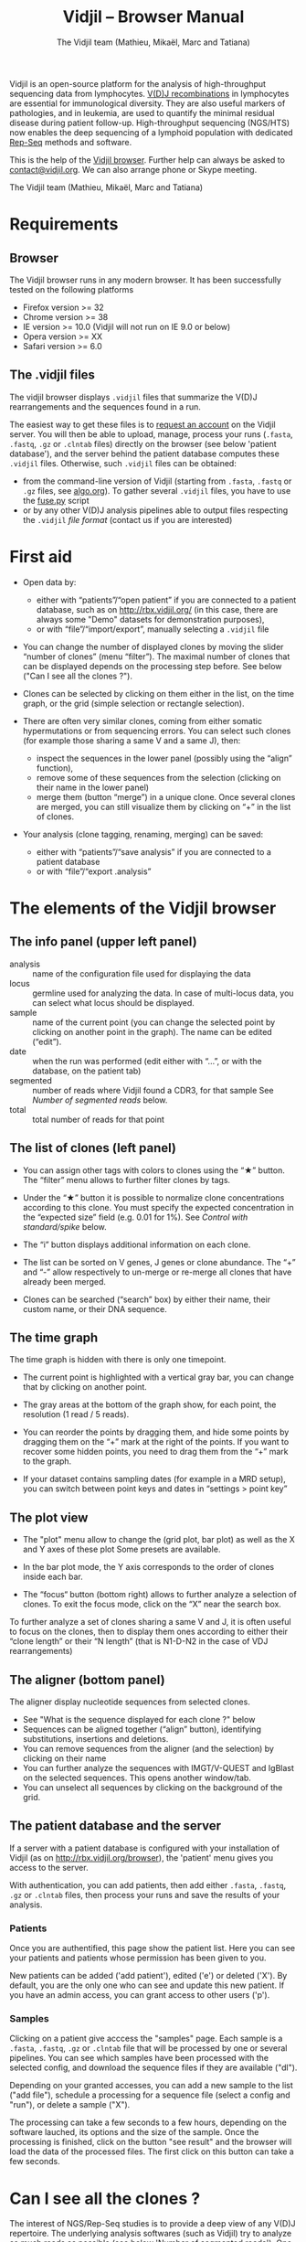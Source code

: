 #+TITLE: Vidjil -- Browser Manual
#+AUTHOR: The Vidjil team (Mathieu, Mikaël, Marc and Tatiana)
#+HTML_HEAD: <link rel="stylesheet" type="text/css" href="../css/org-mode.css" />

Vidjil is an open-source platform for the analysis of high-throughput sequencing data from lymphocytes.
[[http://en.wikipedia.org/wiki/V(D)J_recombination][V(D)J recombinations]] in lymphocytes are essential for immunological diversity.
They are also useful markers of pathologies, and in leukemia, are used to quantify the minimal residual disease during patient follow-up.
High-throughput sequencing (NGS/HTS) now enables the deep sequencing of a lymphoid population with dedicated [[http://omictools.com/rep-seq-c424-p1.html][Rep-Seq]] methods and software.

This is the help of the [[http://rbx.vidjil.org/browser/][Vidjil browser]].
Further help can always be asked to [[mailto:contact@vidjil.org][contact@vidjil.org]]. We can also arrange phone or Skype meeting.

The Vidjil team (Mathieu, Mikaël, Marc and Tatiana)

* Requirements

** Browser

The Vidjil browser runs in any modern browser. It has been successfully tested on the following platforms
 - Firefox version >= 32
 - Chrome version >= 38
 - IE version >= 10.0 (Vidjil will not run on IE 9.0 or below)
 - Opera version >= XX
 - Safari version >= 6.0

** The .vidjil files

The vidjil browser displays =.vidjil= files that summarize the V(D)J
rearrangements and the sequences found in a run. 

The easiest way to get these files is to [[http://rbx.vidjil.org/browser][request an account]] on the Vidjil server.
You will then be able to upload,
manage, process your runs (=.fasta=, =.fastq=, =.gz= or =.clntab= files) directly on the browser 
(see below 'patient database'), and the server behind the patient
database computes these =.vidjil= files.
Otherwise, such =.vidjil= files can be obtained:
 - from the command-line version of Vidjil (starting from
   =.fasta=, =.fastq= or =.gz= files, see [[http://git.vidjil.org/blob/master/doc/algo.org][algo.org]]).
   To gather several =.vidjil= files, you have to use the [[http://git.vidjil.org/blob/master/tools/fuse.py][fuse.py]] script
 - or by any other V(D)J analysis pipelines able to output files
   respecting the =.vidjil= [[format-analysis.org][file format]] (contact us if you are interested)



* First aid

- Open data by:
    - either with “patients”/“open patient”  if you are connected to a patient database, such as on http://rbx.vidjil.org/
      (in this case, there are always some "Demo" datasets for demonstration purposes),
    - or with “file”/“import/export”, manually selecting a =.vidjil= file

- You can change the number of displayed clones by moving the slider “number of clones” (menu “filter”).
  The maximal number of clones that can be displayed depends on the processing step before.
  See below ("Can I see all the clones ?").

- Clones can be selected by clicking on them either in the list, on the time graph,
  or the grid (simple selection or rectangle selection).

- There are often very similar clones, coming from either somatic hypermutations or from sequencing errors.
  You can select such clones (for example those sharing a same V and a same J), then:
   - inspect the sequences in the lower panel (possibly using the “align” function),
   - remove some of these sequences from the selection (clicking on their name in the lower panel)
   - merge them (button “merge”) in a unique clone.
     Once several clones are merged, you can still visualize them by clicking on “+” in the list of clones.

- Your analysis (clone tagging, renaming, merging) can be saved:
    - either with “patients”/“save analysis” if you are connected to a patient database
    - or with “file”/“export .analysis”

* The elements of the Vidjil browser

** The info panel (upper left panel)
   - analysis :: name of the configuration file used for displaying the data
   - locus :: germline used for analyzing the data. In case of multi-locus
               data, you can select what locus should be displayed.
   - sample :: name of the current point (you can change the selected point by clicking on
              another point in the graph). The name can be edited (“edit”).
   - date :: when the run was performed (edit either with “...”, or with the database, on the patient tab)
   - segmented :: number of reads where Vidjil found a CDR3, for that sample
                  See [[Number of segmented reads]] below.
   - total :: total number of reads for that point

** The list of clones (left panel)

- You can assign other tags with colors to clones using the “★” button.
  The “filter” menu allows to further filter clones by tags.
- Under the “★” button it is possible to normalize clone concentrations
  according to this clone. You must specify the expected concentration in the
  “expected size” field (e.g. 0.01 for 1%). See [[Control with standard/spike]] below.

- The “i” button displays additional information on each clone.

- The list can be sorted on V genes, J genes or clone abundance.
  The “+” and “-” allow respectively to un-merge or re-merge all clones that have
  already been merged.

- Clones can be searched (“search” box) by either their name, their custom name, 
  or their DNA sequence.

** The time graph

The time graph is hidden with there is only one timepoint.

- The current point is highlighted with a vertical gray bar, you can change that by clicking on another point.

- The gray areas at the bottom of the graph show, for each point, the resolution (1 read / 5 reads).

- You can reorder the points by dragging them, and hide some points by dragging them on the “+” mark at the right of the points.
  If you want to recover some hidden points, you need to drag them from the “+” mark to the graph.

- If your dataset contains sampling dates (for example in a MRD setup), you can switch between point keys and dates in “settings > point key”


** The plot view

- The "plot" menu allow to change the (grid plot, bar plot) as well as the X and Y axes of these plot
  Some presets are available.

- In the bar plot mode, the Y axis corresponds to the order of clones inside each bar.

- The “focus“ button (bottom right) allows to further analyze a selection of clones.
  To exit the focus mode, click on the “X” near the search box.
  
To further analyze a set of clones sharing a same V and J, it is often useful
to focus on the clones, then to display them ones according to either their “clone length”
or their “N length” (that is N1-D-N2 in the case of VDJ rearrangements)

** The aligner (bottom panel)

The aligner display nucleotide sequences from selected clones.
   - See "What is the sequence displayed for each clone ?" below
   - Sequences can be aligned together (“align” button), identifying substitutions, insertions and deletions.
   - You can remove sequences from the aligner (and the selection) by clicking on their name
   - You can further analyze the sequences with IMGT/V-QUEST and IgBlast on the selected sequences. This opens another window/tab.
   - You can unselect all sequences by clicking on the background of the grid.

** The patient database and the server

If a server with a patient database is configured with your
installation of Vidjil (as on http://rbx.vidjil.org/browser), the
'patient' menu gives you access to the server.

With authentication, you can add patients, then add either
=.fasta=, =.fastq=, =.gz= or =.clntab= files, then process your
runs and save the results of your analysis.

*** Patients
      
Once you are authentified, this page show the patient list. Here you
can see your patients and patients whose permission has been given to you.

New patients can be added ('add patient'), edited ('e') or deleted ('X').
By default, you are the only one who can see and update this new patient.
If you have an admin access, you can grant access to other users ('p').

*** Samples

Clicking on a patient give acccess the "samples" page. Each sample is
a =.fasta=, =.fastq=, =.gz= or =.clntab= file that will be processed by one or several
pipelines.
You can see which samples have been processed with the selected
config, and download the sequence files if they are available ("dl").

Depending on your granted accesses, you can 
add a new sample to the list ("add file"), 
schedule a processing for a sequence file (select a config and "run"),
or delete a sample ("X").

The processing can take a few seconds to a few hours, depending on the
software lauched, its options and the size of the sample.
Once the processing is finished, click on the button "see result" and
the browser will load the data of the processed files. The first click
on this button can take a few seconds.



* Can I see all the clones ?


The interest of NGS/Rep-Seq studies is to provide a deep view of any
V(D)J repertoire. The underlying analysis softwares (such as Vidjil)
try to analyze as much reads as possible (see below 'Number of segmented reads').
One often wants to "see all clones", but a complete list is difficult
to see in itself. In a typical dataset with about 10^6 reads, even in
the presence of a dominant clone, there can be 10^4 or 10^5 different
clones detected.

** The "top" slider in the "filter" menu

The "top 50" clones are the clones that are in the first 50 ones
in *at least one* sample. As soon as one clone is in this "top 50"
list, it is displayed for every sample, even if its concentration is
very low in other samples.
Most of the time, a "top 50" is enough. The hidden clones are thus the
one that never reach the 50 first clones. With a default installation,
the slider can be set to display clones until the "top 100" on the grid 
(and, on the graph, until "top 20").

However, in some cames, one may want to track some clones that are
never in the "top 100", as for example:
  - a standard/spike with low concentration
  - a clone in a MRD following of a patient without the diagnostic point

(Upcoming feature). If clone is "tagged" in the =.vidjil= or
in the =.analysis= file, it will always be shown even if it does not
meet the "top" filter.

** The "other" clone

This virtual clone in the clone list groups all clones that are hidden
(because of the "top" or because of hiding some tags). The sum of
ratios in the list of clones is always 100%: thus the "other" clone
changes when one use the "filter" menu.

Note that the ratios include the "other" clone: if a clone principal
is reported to have 10.54%, this 10.54% ratio relates to the number of
analyzed reads, including the hidden clones.




* What is the sequence displayed for each clone ?

The sequences displayed for each clone are not individual reads.  
The clones may gather thousands of reads, and all these reads can have
some differences. Depending on the sequencing technology, the reads
inside a clone can have different lengths or can be shifted,
especially in the case of overlapping paired-end sequencing. There can be also
some sequencing errors.
The =.vidjil= file has to give one consensus sequence per clone, and
Rep-Seq algorithms have to deal with great care to these difference in
order to not gather reads from different clones.

For the Vidjil algorithm, it is required that the window centered on
the CDR3 is /exactly/ shared by all the reads. The other positions in
the consensus sequence are guaranteed to be present in /at least half/
of the reads. The consensus sequence can thus be shorter than some reads.


* How can I assess the quality of the data and the analysis ?

To make sure that the PCR, the sequencing and the Vidjil analysis went well, several elements can be controlled.

** Number of segmented reads
A first control is to check the number of “segmented reads” in the info panel (top left box).
For each point, this shows the number of reads where Vidjil found a CDR3.
     
Ratios above 90% usually mean very good results. Smaller ratios, especially under 60%, often mean that something went wrong.
The “info“ button further detail the causes of non-segmentation (UNSEG).
There can be several causes leading to bad ratios: 

*** Analysis or biological causes

   - The data actually contains other germline/locus that what was searched for
      (solution: relauch Vidjil, or ask that we relaunch Vidjil, with the correct germline sequences).

   - There are incomplete/exceptional recombinations
     (Vidjil can process some of them, config =multi+inc= or command-line option =-i=).

   - There are too many hypersomatic mutations
     (usually Vidjil can process mutations until 10% mutation rate... above that threshold, some sequences may be lost).

   - There are chimeric sequences or translocations
     (Vidjil does not process these sequences).

*** PCR or sequencing causes

   - the read length is too short, the reads do not span the junction zone (UNSEG too few V/J).
      (Vidjil detects a “window” including the CDR3. By default this window is 40–60bp long, so the read needs be that long centered on the junction).

   - In particular, for paired-end sequencing, one of the ends can lead to reads not fully containing the CDR3 region
      (solution: ignore this end, or extend the read length, or merge the ends with very conservative parameters).

   - There were too many PCR or sequencing errors
      (this can be asserted by inspecting the related clones, checking if there is a large dispersion around the main clone)

** Control with standard/spike

   - If your sample included a standard/spike control, you should first
     identify the main standard sequence (if that is not already done) and
     specify its expected concentration (by clicking on the “★” button).
     Then the data is normalized according to that sequence.
   - You can (de)activate normalization in the settings menu.

** Steadiness verification
   - When assessing different PCR primers, PCR enzymes, PCR cycles, one may want to see how regular the concentrations are among the points.
   - When following a patient one may want to identify any clone that is emerging.
   - To do so, you may want to change the color system, in the “color” menu
     select “by abundance at selected timepoint”.  The color ranges from red
     (high concentration) to purple (low concentration) and allows to easily
     spot on the graph any large change in concentration.



* Keyboard shortcuts

** Browser 

  | =←= and =→=             | navigate between samples                            |
  | =Shift-←= and =Shift-→= | decrease or increase the number of displayed clones |
  | numeric keypad, =0-9=   | switch between available plot presets               |


  | =a=: TRA        |                                    |
  | =b=: TRB        |                                    |
  | =g=: TRG        |                                    |
  | =d=: TRD, TRD+  | change the selected germline/locus |
  | =h=: IGH, IGH+  |                                    |
  | =l=: IGL        |                                    |
  | =k=: IGK, IGK+  |                                    |


** Browser connected to a patient databse

 | =Ctrl-s=  | save the analysis         |
 | =Shift-p= | open the 'patient' window |



* Browser API

The browser can be opened on a data file specified from a =data= attribute, 
and optionally on an analysis file specified from a =analysis= attribute,
as in the following URLs on our test server:

- http://rbx.vidjil.org/browser/?data=test.vidjil
- http://rbx.vidjil.org/browser/?data=test.vidjil&analysis=test.analysis
- http://rbx.vidjil.org/browser/?data=http://rbx.vidjil.org/browser/test.vidjil

Both GET and POST requests are accepted.
Note that the =browser/index.html= file and the =.vidjil/.analysis= files should be hosted on the same server.
Otherwise, the server hosting the =.vidjil/.analysis= files must accept cross-domain queries.


* Reference

If you use Vidjil for your research, please cite the following reference:

Mathieu Giraud, Mikaël Salson, et al.,
“Fast multiclonal clusterization of V(D)J recombinations from high-throughput sequencing”,
BMC Genomics 2014, 15:409 
http://dx.doi.org/10.1186/1471-2164-15-409


